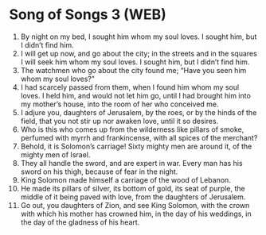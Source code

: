 * Song of Songs 3 (WEB)
:PROPERTIES:
:ID: WEB/22-SON03
:END:

1. By night on my bed, I sought him whom my soul loves. I sought him, but I didn’t find him.
2. I will get up now, and go about the city; in the streets and in the squares I will seek him whom my soul loves. I sought him, but I didn’t find him.
3. The watchmen who go about the city found me; “Have you seen him whom my soul loves?”
4. I had scarcely passed from them, when I found him whom my soul loves. I held him, and would not let him go, until I had brought him into my mother’s house, into the room of her who conceived me.
5. I adjure you, daughters of Jerusalem, by the roes, or by the hinds of the field, that you not stir up nor awaken love, until it so desires.
6. Who is this who comes up from the wilderness like pillars of smoke, perfumed with myrrh and frankincense, with all spices of the merchant?
7. Behold, it is Solomon’s carriage! Sixty mighty men are around it, of the mighty men of Israel.
8. They all handle the sword, and are expert in war. Every man has his sword on his thigh, because of fear in the night.
9. King Solomon made himself a carriage of the wood of Lebanon.
10. He made its pillars of silver, its bottom of gold, its seat of purple, the middle of it being paved with love, from the daughters of Jerusalem.
11. Go out, you daughters of Zion, and see King Solomon, with the crown with which his mother has crowned him, in the day of his weddings, in the day of the gladness of his heart.
